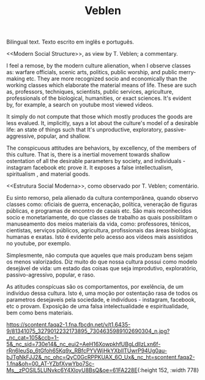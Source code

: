 #+TITLE: Veblen

Bilingual text.
Texto escrito em inglês e português.

<<Modern Social Structure>>, as view by T. Veblen; a commentary.

I feel a remose, by the modern culture alienation, when I observe classes as: warfare officials, scenic arts, politics, public worship, and public merry-making etc. They are more recognized socio and economically than the working classes which elaborate the material means of life. These are such as, professors, techniques, scientists, public services, agriculture, professionals of the biological, humanities, or exact sciences. It's evident by, for example, a search on youtube most viewed videos.

It simply do not compute that those which mostly produces the goods are less evalued. It, implicitly, says a lot about the culture's model of a desirable life: an state of things such that It's unproductive, exploratory, passive-aggressive, popular, and shallow.

The conspicuous attitudes are behaviors, by excellency, of the members of this culture. That is, there is a inertial movement towards shallow ostentation of all the desirable parameters by society, and individuals - instagram facebook etc prove it. It exposes a false intellectualism, spiritualism , and material goods.

<<Estrutura Social Moderna>>, como observado por T. Veblen; comentário.

Eu sinto remorso, pela alienado da cultura contemporânea, quando observo classes como: oficiais de guerra, encenação, política, veneração de figuras públicas, e programas de encontro de casais etc. São mais reconhecidos socio e monetariamente, do que classes de trabalho as quais possibilitam o manuseamento dos meios materiais da vida, como: professores, ténicos, cientistas, serviços públicos, agricultura, profissionais das áreas biológicas, humanas e exatas. Isto é evidente pelo acesso aos vídeos mais assistidos no youtube, por exemplo.

Simplesmente, não computa que aqueles que mais produzam bens sejam os menos valorizados. Diz muito do que nossa cultura possui como modelo desejável de vida: um estado das coisas que seja improdutivo, exploratório, passivo-agressivo, popular, e raso.

As atitudes conspícuas são os comportamentos, por exelência, de um indivíduo dessa cultura. Isto é, uma moção por ostentação rasa de todos os parametros desejaveis pela sociedade, e indivíduos - instagram, facebook, etc o provam. Exposição de uma falsa intelectualidade e espiritualidade, bem como bens materiais.

https://scontent.faqa2-1.fna.fbcdn.net/v/t1.6435-9/81341075_3279012232173895_7304635989102690304_n.jpg?_nc_cat=105&ccb=1-5&_nc_sid=730e14&_nc_eui2=AeH16XowpkhfUBgLdlIzLxn6f-rRn6IeuSp_6tGfoh65Kq9x_RBfcPYVWjHkYXbIlTUwrP94Ug0au-bJTgNkFJJ2&_nc_ohc=QyC0GcRPPKUAX_6O_Ux&_nc_ht=scontent.faqa2-1.fna&oh=00_AT-YZbfXvwYbo7Sc-Ms__zPOSlL5LUNvkc6Y4XloyU8BsQ&oe=61FA228E{:height 152, :width 778}
